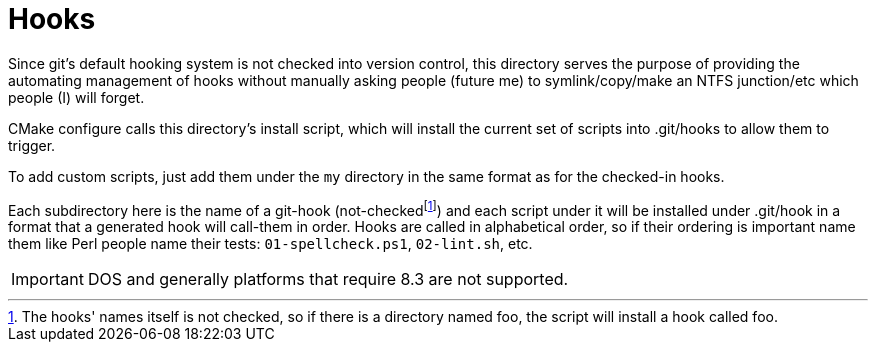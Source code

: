 = Hooks
:icons: font

Since git's default hooking system is not checked into version control, this directory serves the purpose of providing the automating management of hooks without manually asking people (future me) to symlink/copy/make an NTFS junction/etc which people (I) will forget.

CMake configure calls this directory's install script, which will install the current set of scripts into .git/hooks to allow them to trigger.

To add custom scripts, just add them under the `my` directory in the same format as for the checked-in hooks.

Each subdirectory here is the name of a git-hook (not-checkedfootnote:[The hooks' names itself is not checked, so if there is a directory named foo, the script will install a hook called foo.]) and each script under it will be installed under .git/hook in a format that a generated hook will call-them in order.
Hooks are called in alphabetical order, so if their ordering is important name them like Perl people name their tests: `01-spellcheck.ps1`, `02-lint.sh`, etc.

IMPORTANT: DOS and generally platforms that require 8.3 are not supported.


